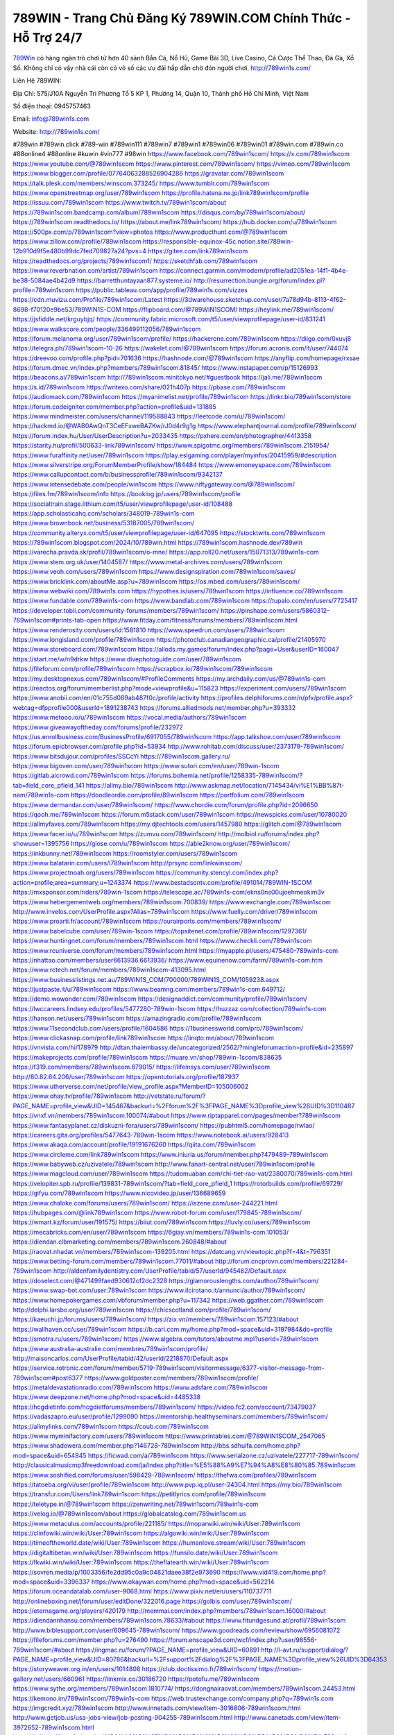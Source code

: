 789WIN - Trang Chủ Đăng Ký 789WIN.COM Chính Thức - Hỗ Trợ 24/7
===================================

`789Win <http://789win1s.com/>`_ có hàng ngàn trò chơi từ hơn 40 sảnh Bắn Cá, Nổ Hũ, Game Bài 3D, Live Casino, Cá Cược Thể Thao, Đá Gà, Xổ Số. Không chỉ có vậy nhà cái còn có vô số các ưu đãi hấp dẫn chờ đón người chơi. http://789win1s.com/  

Liên Hệ 789WIN:

Địa Chỉ: 575/J10A Nguyễn Tri Phương Tổ 5 KP 1, Phường 14, Quận 10, Thành phố Hồ Chí Minh, Việt Nam

Số điện thoại: 0945757463

Email: info@789win1s.com

Website: http://789win1s.com/

#789win #789win.click #789-win #789win111 #789win7 #789win1 #789win06 #789win01 #789win.com #789win.co #88online4 #88online #kuwin #vin777 #98win
https://www.facebook.com/789win1scom/
https://x.com/789win1scom
https://www.youtube.com/@789win1scom
https://www.pinterest.com/789win1scom/
https://vimeo.com/789win1scom
https://www.blogger.com/profile/07764063288526904286
https://gravatar.com/789win1scom
https://talk.plesk.com/members/winscom.373245/
https://www.tumblr.com/789win1scom
https://www.openstreetmap.org/user/789win1scom
https://profile.hatena.ne.jp/link789win1scom/profile
https://issuu.com/789win1scom
https://www.twitch.tv/789win1scom/about
https://789win1scom.bandcamp.com/album/789win1scom
https://disqus.com/by/789win1scom/about/
https://789win1scom.readthedocs.io/
https://about.me/link789win1scom/
https://hub.docker.com/u/789win1scom
https://500px.com/p/789win1scom?view=photos
https://www.producthunt.com/@789win1scom
https://www.zillow.com/profile/789win1scom
https://responsible-equinox-45c.notion.site/789win-12b910d9f5e480b99dc7fed709827a24?pvs=4
https://gitee.com/link789win1scom
https://readthedocs.org/projects/789win1scom1/
https://sketchfab.com/789win1scom
https://www.reverbnation.com/artist/789win1scom
https://connect.garmin.com/modern/profile/ad2051ea-14f1-4b4e-be38-5084ae4b42d9
https://barretthuntayaan877.systeme.io/
http://resurrection.bungie.org/forum/index.pl?profile=789win1scom
https://public.tableau.com/app/profile/789win1s.com/vizzes
https://cdn.muvizu.com/Profile/789win1scom/Latest
https://3dwarehouse.sketchup.com/user/7a78d94b-8113-4f62-8698-f70120e9be53/789WIN1S-COM
https://flipboard.com/@789WIN1SCOM/
https://heylink.me/789win1scom/
https://jsfiddle.net/krguybjq/
https://community.fabric.microsoft.com/t5/user/viewprofilepage/user-id/831241
https://www.walkscore.com/people/336499112056/789win1scom
https://forum.melanoma.org/user/789win1scom/profile/
https://hackerone.com/789win1scom
https://diigo.com/0xuvj8
https://telegra.ph/789win1scom-10-26
https://wakelet.com/@789win1scom
https://forum.acronis.com/it/user/744074
https://dreevoo.com/profile.php?pid=701636
https://hashnode.com/@789win1scom
https://anyflip.com/homepage/rxsae
https://forum.dmec.vn/index.php?members/789win1scom.81845/
https://www.instapaper.com/p/15126993
https://beacons.ai/789win1scom
http://789win1scom.minitokyo.net/#guestbook
https://jali.me/789win1scom
https://s.id/789win1scom
https://writexo.com/share/021h407p
https://pbase.com/789win1scom
https://audiomack.com/789win1scom
https://myanimelist.net/profile/789win1scom
https://linkr.bio/789win1scom/store
https://forum.codeigniter.com/member.php?action=profile&uid=131885
https://www.mindmeister.com/users/channel/119588843
https://leetcode.com/u/789win1scom/
https://hackmd.io/@WAB0AwQnT3CeEFxweBAZKw/rJ0d4r9g1g
https://www.elephantjournal.com/profile/789win1scom/
https://forum.index.hu/User/UserDescription?u=2033435
https://pxhere.com/en/photographer/4413358
https://starity.hu/profil/500633-link789win1scom/
https://www.spigotmc.org/members/789win1scom.2151954/
https://www.furaffinity.net/user/789win1scom
https://play.eslgaming.com/player/myinfos/20415959/#description
https://www.silverstripe.org/ForumMemberProfile/show/184484
https://www.emoneyspace.com/789win1scom
https://www.callupcontact.com/b/businessprofile/789win1scom/9342137
https://www.intensedebate.com/people/win1scom
https://www.niftygateway.com/@789win1scom/
https://files.fm/789win1scom/info
https://booklog.jp/users/789win1scom/profile
https://socialtrain.stage.lithium.com/t5/user/viewprofilepage/user-id/108488
https://app.scholasticahq.com/scholars/348019-789win1s-com
https://www.brownbook.net/business/53187005/789win1scom/
https://community.alteryx.com/t5/user/viewprofilepage/user-id/647095
https://stocktwits.com/789win1scom
https://789win1scom.blogspot.com/2024/10/789win.html
https://789win1scom.hashnode.dev/789win
https://varecha.pravda.sk/profil/789win1scom/o-mne/
https://app.roll20.net/users/15071313/789win1s-com
https://www.stem.org.uk/user/1404587/
https://www.metal-archives.com/users/789win1scom
https://www.veoh.com/users/789win1scom
https://www.designspiration.com/789win1scom/saves/
https://www.bricklink.com/aboutMe.asp?u=789win1scom
https://os.mbed.com/users/789win1scom/
https://www.webwiki.com/789win1s.com
https://hypothes.is/users/789win1scom
https://influence.co/789win1scom
https://www.fundable.com/789win1s-com
https://www.bandlab.com/789win1scom
https://tupalo.com/en/users/7725417
https://developer.tobii.com/community-forums/members/789win1scom/
https://pinshape.com/users/5860312-789win1scom#prints-tab-open
https://www.fitday.com/fitness/forums/members/789win1scom.html
https://www.renderosity.com/users/id:1581810
https://www.speedrun.com/users/789win1scom
https://www.longisland.com/profile/789win1scom
https://photoclub.canadiangeographic.ca/profile/21405970
https://www.storeboard.com/789win1scom
https://allods.my.games/forum/index.php?page=User&userID=160047
https://start.me/w/n9drkw
https://www.divephotoguide.com/user/789win1scom
https://fileforum.com/profile/789win1scom
https://scrapbox.io/789win1scom/789win1scom
https://my.desktopnexus.com/789win1scom/#ProfileComments
https://my.archdaily.com/us/@789win1s-com
https://reactos.org/forum/memberlist.php?mode=viewprofile&u=115823
https://experiment.com/users/789win1scom
https://www.anobii.com/en/01c755d089ab487f0c/profile/activity
https://profiles.delphiforums.com/n/pfx/profile.aspx?webtag=dfpprofile000&userId=1891238743
https://forums.alliedmods.net/member.php?u=393332
https://www.metooo.io/u/789win1scom
https://vocal.media/authors/789win1scom
https://www.giveawayoftheday.com/forums/profile/232972
https://us.enrollbusiness.com/BusinessProfile/6917055/789win1scom
https://app.talkshoe.com/user/789win1scom
https://forum.epicbrowser.com/profile.php?id=53934
http://www.rohitab.com/discuss/user/2373179-789win1scom/
https://www.bitsdujour.com/profiles/SSCcYi
https://789win1scom.gallery.ru/
https://www.bigoven.com/user/789win1scom
https://www.sutori.com/en/user/789win-1scom
https://gitlab.aicrowd.com/789win1scom
https://forums.bohemia.net/profile/1258335-789win1scom/?tab=field_core_pfield_141
https://allmy.bio/789win1scom
http://www.askmap.net/location/7145434/vi%E1%BB%87t-nam/789win1s-com
https://doodleordie.com/profile/89win1scom
https://portfolium.com/789win1scom
https://www.dermandar.com/user/789win1scom/
https://www.chordie.com/forum/profile.php?id=2096650
https://qooh.me/789win1scom
https://forum.m5stack.com/user/789win1scom
https://newspicks.com/user/10780020
https://allmyfaves.com/789win1scom
https://my.djtechtools.com/users/1457980
https://glitch.com/@789win1scom
https://www.facer.io/u/789win1scom
https://zumvu.com/789win1scom/
http://molbiol.ru/forums/index.php?showuser=1395756
https://glose.com/u/789win1scom
https://able2know.org/user/789win1scom/
https://inkbunny.net/789win1scom
https://roomstyler.com/users/789win1scom
https://www.balatarin.com/users/l789win1scom
http://prsync.com/linkwinscom/
https://www.projectnoah.org/users/789win1scom
https://community.stencyl.com/index.php?action=profile;area=summary;u=1243374
https://www.bestadsontv.com/profile/491014/789WIN-1SCOM
https://mxsponsor.com/riders/789win-1scom
https://telescope.ac/789win1s-com/ekns0ns00ujoehmeokim3v
https://www.hebergementweb.org/members/789win1scom.700839/
https://www.exchangle.com/789win1scom
http://www.invelos.com/UserProfile.aspx?Alias=789win1scom
https://www.fuelly.com/driver/789win1scom
https://www.proarti.fr/account/789win1scom
https://ourairports.com/members/789win1scom/
https://www.babelcube.com/user/789win-1scom
https://topsitenet.com/profile/789win1scom/1297361/
https://www.huntingnet.com/forum/members/789win1scom.html
https://www.checkli.com/789win1scom
https://www.rcuniverse.com/forum/members/789win1scom.html
https://myapple.pl/users/475480-789win1s-com
https://nhattao.com/members/user6613936.6613936/
https://www.equinenow.com/farm/789win1s-com.htm
https://www.rctech.net/forum/members/789win1scom-413095.html
https://www.businesslistings.net.au/789WIN1S_COM/700000/789WIN1S_COM/1059238.aspx
https://justpaste.it/u/789win1scom
https://www.beamng.com/members/789win1s-com.649712/
https://demo.wowonder.com/789win1scom
https://designaddict.com/community/profile/789win1scom/
https://lwccareers.lindsey.edu/profiles/5477280-789win-1scom
https://huzzaz.com/collection/789win1s-com
https://hanson.net/users/789win1scom
https://amazingradio.com/profile/789win1scom
https://www.11secondclub.com/users/profile/1604686
https://1businessworld.com/pro/789win1scom/
https://www.clickasnap.com/profile/link789win1scom
https://linqto.me/about/789win1scom
https://vnvista.com/hi/178979
http://dtan.thaiembassy.de/uncategorized/2562/?mingleforumaction=profile&id=235897
https://makeprojects.com/profile/789win1scom
https://muare.vn/shop/789win-1scom/838635
https://f319.com/members/789win1scom.879015/
https://lifeinsys.com/user/789win1scom
http://80.82.64.206/user/789win1scom
https://opentutorials.org/profile/187937
https://www.utherverse.com/net/profile/view_profile.aspx?MemberID=105006002
https://www.ohay.tv/profile/789win1scom
http://vetstate.ru/forum/?PAGE_NAME=profile_view&UID=145467&backurl=%2Fforum%2F%3FPAGE_NAME%3Dprofile_view%26UID%3D110487
https://vnxf.vn/members/789win1scom.100074/#about
https://www.riptapparel.com/pages/member?789win1scom
https://www.fantasyplanet.cz/diskuzni-fora/users/789win1scom/
https://pubhtml5.com/homepage/rwlao/
https://careers.gita.org/profiles/5477643-789win-1scom
https://www.notebook.ai/users/928413
https://www.akaqa.com/account/profile/19191676260
https://qiita.com/789win1scom
https://www.circleme.com/link789win1scom
https://www.iniuria.us/forum/member.php?479489-789win1scom
https://www.babyweb.cz/uzivatele/789win1scom
http://www.fanart-central.net/user/789win1scom/profile
https://www.magcloud.com/user/789win1scom
https://tudomuaban.com/chi-tiet-rao-vat/2380070/789win1s-com.html
https://velopiter.spb.ru/profile/139831-789win1scom/?tab=field_core_pfield_1
https://rotorbuilds.com/profile/69729/
https://gifyu.com/789win1scom
https://www.nicovideo.jp/user/136689659
https://www.chaloke.com/forums/users/789win1scom/
https://iszene.com/user-244221.html
https://hubpages.com/@link789win1scom
https://www.robot-forum.com/user/179845-789win1scom/
https://wmart.kz/forum/user/191575/
https://biiut.com/789win1scom
https://luvly.co/users/789win1scom
https://mecabricks.com/en/user/789win1scom
https://6giay.vn/members/789win1s-com.101053/
https://diendan.clbmarketing.com/members/789win1scom.260848/#about
https://raovat.nhadat.vn/members/789win1scom-139205.html
https://datcang.vn/viewtopic.php?f=4&t=796351
https://www.betting-forum.com/members/789win1scom.77011/#about
http://forum.cncprovn.com/members/221284-789win1scom
http://aldenfamilydentistry.com/UserProfile/tabid/57/userId/945462/Default.aspx
https://doselect.com/@471499faed930612cf2dc2328
https://glamorouslengths.com/author/789win1scom/
https://www.swap-bot.com/user:789win1scom
https://www.ilcirotano.it/annunci/author/789win1scom/
https://www.homepokergames.com/vbforum/member.php?u=117342
https://web.ggather.com/789win1scom
http://delphi.larsbo.org/user/789win1scom
https://chicscotland.com/profile/789win1scom/
https://kaeuchi.jp/forums/users/789win1scom/
https://zix.vn/members/789win1scom.157123/#about
https://wallhaven.cc/user/789win1scom
https://b.cari.com.my/home.php?mod=space&uid=3197984&do=profile
https://smotra.ru/users/789win1scom/
https://www.algebra.com/tutors/aboutme.mpl?userid=789win1scom
https://www.australia-australie.com/membres/789win1scom/profile/
http://maisoncarlos.com/UserProfile/tabid/42/userId/2218870/Default.aspx
https://service.rotronic.com/forum/member/5719-789win1scom/visitormessage/6377-visitor-message-from-789win1scom#post6377
https://www.goldposter.com/members/789win1scom/profile/
https://metaldevastationradio.com/789win1scom
https://www.adsfare.com/789win1scom
https://www.deepzone.net/home.php?mod=space&uid=4485338
https://hcgdietinfo.com/hcgdietforums/members/789win1scom/
https://video.fc2.com/account/73479037
https://vadaszapro.eu/user/profile/1299090
https://mentorship.healthyseminars.com/members/789win1scom/
https://allmylinks.com/789win1scom
https://coub.com/789win1scom
https://www.myminifactory.com/users/789win1scom
https://www.printables.com/@789WIN1SCOM_2547065
https://www.shadowera.com/member.php?146728-789win1scom
http://bbs.sdhuifa.com/home.php?mod=space&uid=654845
https://ficwad.com/a/789win1scom
https://www.serialzone.cz/uzivatele/227717-789win1scom/
http://classicalmusicmp3freedownload.com/ja/index.php?title=%E5%88%A9%E7%94%A8%E8%80%85:789win1scom
https://www.soshified.com/forums/user/598429-789win1scom/
https://thefwa.com/profiles/789win1scom
https://tatoeba.org/vi/user/profile/789win1scom
http://www.pvp.iq.pl/user-24304.html
https://my.bio/789win1scom
https://transfur.com/Users/link789win1scom
https://petitlyrics.com/profile/789win1scom
https://teletype.in/@789win1scom
https://zenwriting.net/789win1scom/789win1s-com
https://velog.io/@789win1scom/about
https://globalcatalog.com/789win1scom.us
https://www.metaculus.com/accounts/profile/221185/
https://moparwiki.win/wiki/User:789win1scom
https://clinfowiki.win/wiki/User:789win1scom
https://algowiki.win/wiki/User:789win1scom
https://timeoftheworld.date/wiki/User:789win1scom
https://humanlove.stream/wiki/User:789win1scom
https://digitaltibetan.win/wiki/User:789win1scom
https://funsilo.date/wiki/User:789win1scom
https://fkwiki.win/wiki/User:789win1scom
https://theflatearth.win/wiki/User:789win1scom
https://sovren.media/p/1003356/fe2dd95c0a9c04821daee38f2e973690
https://www.vid419.com/home.php?mod=space&uid=3396337
https://www.okaywan.com/home.php?mod=space&uid=562214
https://forum.oceandatalab.com/user-9068.html
https://www.pixiv.net/en/users/110737711
http://onlineboxing.net/jforum/user/editDone/322016.page
https://golbis.com/user/789win1scom/
https://eternagame.org/players/420179
http://memmai.com/index.php?members/789win1scom.16000/#about
https://diendannhansu.com/members/789win1scom.78633/#about
https://www.fitundgesund.at/profil/789win1scom
http://www.biblesupport.com/user/609645-789win1scom/
https://www.goodreads.com/review/show/6956081072
https://fileforums.com/member.php?u=276490
https://forum.enscape3d.com/wcf/index.php?user/98556-789win1scom/#about
https://ingmac.ru/forum/?PAGE_NAME=profile_view&UID=60891
http://l-avt.ru/support/dialog/?PAGE_NAME=profile_view&UID=80786&backurl=%2Fsupport%2Fdialog%2F%3FPAGE_NAME%3Dprofile_view%26UID%3D64353
https://storyweaver.org.in/en/users/1014808
https://club.doctissimo.fr/789win1scom/
https://motion-gallery.net/users/660961
https://linkmix.co/30186720
https://potofu.me/789win1scom
https://www.sythe.org/members/789win1scom.1810774/
https://dongnairaovat.com/members/789win1scom.24453.html
https://kemono.im/789win1scom/789win1s-com
https://web.trustexchange.com/company.php?q=789win1s.com
https://imgcredit.xyz/789win1scom
http://www.innetads.com/view/item-3016806-789win1scom.html
http://www.getjob.us/usa-jobs-view/job-posting-904255-789win1scom.html
http://www.canetads.com/view/item-3972652-789win1scom.html
https://wiki.natlife.ru/index.php/%D0%A3%D1%87%D0%B0%D1%81%D1%82%D0%BD%D0%B8%D0%BA:789win1scom
https://wiki.gta-zona.ru/index.php/%D0%A3%D1%87%D0%B0%D1%81%D1%82%D0%BD%D0%B8%D0%BA:789win1scom
https://wiki.prochipovan.ru/index.php/%D0%A3%D1%87%D0%B0%D1%81%D1%82%D0%BD%D0%B8%D0%BA:789win1scom
https://www.itchyforum.com/en/member.php?308883-789win1scom
https://expathealthseoul.com/profile/789win1scom/
https://makersplace.com/barretthuntayaan877/about
https://community.fyers.in/member/rLxQzMfRdH
https://www.multichain.com/qa/user/789win1scom
https://www.snipesocial.co.uk/789win1scom
https://advpr.net/789win1scom
https://www.buzzsprout.com/2101801/episodes/15888642-789win1s-com
https://podcastaddict.com/episode/https%3A%2F%2Fwww.buzzsprout.com%2F2101801%2Fepisodes%2F15888642-789win1s-com.mp3&podcastId=4475093
https://www.podfriend.com/podcast/elinor-salcedo/episode/Buzzsprout-15888642/
https://hardanreidlinglbeu.wixsite.com/elinor-salcedo/podcast/episode/8001c942/789win1scom
https://curiocaster.com/podcast/pi6385247/28968237682
https://fountain.fm/episode/i59ril4lcbh29TmvJaQd
https://www.podchaser.com/podcasts/elinor-salcedo-5339040/episodes/789win1scom-226313355
https://castbox.fm/episode/789win1s.com-id5445226-id742985961
https://plus.rtl.de/podcast/elinor-salcedo-wy64ydd31evk2/789win1scom-783mavvww634g
https://www.podparadise.com/Podcast/1688863333/Listen/1728446400/0
https://podbay.fm/p/elinor-salcedo/e/1728421200
https://www.listennotes.com/podcasts/elinor-salcedo/789win1scom-CEzaLQcm5Xk/
https://www.ivoox.com/en/789win1s-com-audios-mp3_rf_134632979_1.html
https://goodpods.com/podcasts/elinor-salcedo-257466/789win1scom-75869546
https://www.iheart.com/podcast/269-elinor-salcedo-115585662/episode/789win1scom-225138669/
https://www.deezer.com/fr/episode/678226871
https://open.spotify.com/episode/1cEfTl3QpV1deIInLbjMmj?si=RkA9HaLnRnmHOjYrB4264w
https://podtail.com/podcast/corey-alonzo/789win1s-com/
https://player.fm/series/elinor-salcedo/ep-789win1scom
https://podcastindex.org/podcast/6385247?episode=28968237682
https://elinorsalcedo.substack.com/p/789win1scom-301
https://www.steno.fm/show/77680b6e-8b07-53ae-bcab-9310652b155c/episode/QnV6enNwcm91dC0xNTg4ODY0Mg==
https://podverse.fm/fr/episode/JsiQqq8Ys
https://app.podcastguru.io/podcast/elinor-salcedo-1688863333/episode/789win1s-com-742bea0106093ceeafc9c074d291b15d
https://podcasts-francais.fr/podcast/corey-alonzo/789win1s-com
https://irepod.com/podcast/corey-alonzo/789win1s-com
https://australian-podcasts.com/podcast/corey-alonzo/789win1s-com
https://toppodcasts.be/podcast/corey-alonzo/789win1s-com
https://canadian-podcasts.com/podcast/corey-alonzo/789win1s-com
https://uk-podcasts.co.uk/podcast/corey-alonzo/789win1s-com
https://deutschepodcasts.de/podcast/corey-alonzo/789win1s-com
https://nederlandse-podcasts.nl/podcast/corey-alonzo/789win1s-com
https://american-podcasts.com/podcast/corey-alonzo/789win1s-com
https://norske-podcaster.com/podcast/corey-alonzo/789win1s-com
https://danske-podcasts.dk/podcast/corey-alonzo/789win1s-com
https://italia-podcast.it/podcast/corey-alonzo/789win1s-com
https://podmailer.com/podcast/corey-alonzo/789win1s-com
https://podcast-espana.es/podcast/corey-alonzo/789win1s-com
https://suomalaiset-podcastit.fi/podcast/corey-alonzo/789win1s-com
https://indian-podcasts.com/podcast/corey-alonzo/789win1s-com
https://poddar.se/podcast/corey-alonzo/789win1s-com
https://nzpod.co.nz/podcast/corey-alonzo/789win1s-com
https://pod.pe/podcast/corey-alonzo/789win1s-com
https://podcast-chile.com/podcast/corey-alonzo/789win1s-com
https://podcast-colombia.co/podcast/corey-alonzo/789win1s-com
https://podcasts-brasileiros.com/podcast/corey-alonzo/789win1s-com
https://podcast-mexico.mx/podcast/corey-alonzo/789win1s-com
https://music.amazon.com/podcasts/ef0d1b1b-8afc-4d07-b178-4207746410b2/episodes/73382616-b1ab-40a4-9ebd-5ed49875e206/elinor-salcedo-789win1s-com
https://music.amazon.co.jp/podcasts/ef0d1b1b-8afc-4d07-b178-4207746410b2/episodes/73382616-b1ab-40a4-9ebd-5ed49875e206/elinor-salcedo-789win1s-com
https://music.amazon.de/podcasts/ef0d1b1b-8afc-4d07-b178-4207746410b2/episodes/73382616-b1ab-40a4-9ebd-5ed49875e206/elinor-salcedo-789win1s-com
https://music.amazon.co.uk/podcasts/ef0d1b1b-8afc-4d07-b178-4207746410b2/episodes/73382616-b1ab-40a4-9ebd-5ed49875e206/elinor-salcedo-789win1s-com
https://music.amazon.fr/podcasts/ef0d1b1b-8afc-4d07-b178-4207746410b2/episodes/73382616-b1ab-40a4-9ebd-5ed49875e206/elinor-salcedo-789win1s-com
https://music.amazon.ca/podcasts/ef0d1b1b-8afc-4d07-b178-4207746410b2/episodes/73382616-b1ab-40a4-9ebd-5ed49875e206/elinor-salcedo-789win1s-com
https://music.amazon.in/podcasts/ef0d1b1b-8afc-4d07-b178-4207746410b2/episodes/73382616-b1ab-40a4-9ebd-5ed49875e206/elinor-salcedo-789win1s-com
https://music.amazon.it/podcasts/ef0d1b1b-8afc-4d07-b178-4207746410b2/episodes/73382616-b1ab-40a4-9ebd-5ed49875e206/elinor-salcedo-789win1s-com
https://music.amazon.es/podcasts/ef0d1b1b-8afc-4d07-b178-4207746410b2/episodes/73382616-b1ab-40a4-9ebd-5ed49875e206/elinor-salcedo-789win1s-com
https://music.amazon.com.br/podcasts/ef0d1b1b-8afc-4d07-b178-4207746410b2/episodes/73382616-b1ab-40a4-9ebd-5ed49875e206/elinor-salcedo-789win1s-com
https://music.amazon.com.au/podcasts/ef0d1b1b-8afc-4d07-b178-4207746410b2/episodes/73382616-b1ab-40a4-9ebd-5ed49875e206/elinor-salcedo-789win1s-com
https://podcasts.apple.com/us/podcast/789win1s-com/id1688863333?i=1000672278539
https://podcasts.apple.com/bh/podcast/789win1s-com/id1688863333?i=1000672278539
https://podcasts.apple.com/bw/podcast/789win1s-com/id1688863333?i=1000672278539
https://podcasts.apple.com/cm/podcast/789win1s-com/id1688863333?i=1000672278539
https://podcasts.apple.com/ci/podcast/789win1s-com/id1688863333?i=1000672278539
https://podcasts.apple.com/eg/podcast/789win1s-com/id1688863333?i=1000672278539
https://podcasts.apple.com/gw/podcast/789win1s-com/id1688863333?i=1000672278539
https://podcasts.apple.com/in/podcast/789win1s-com/id1688863333?i=1000672278539
https://podcasts.apple.com/il/podcast/789win1s-com/id1688863333?i=1000672278539
https://podcasts.apple.com/jo/podcast/789win1s-com/id1688863333?i=1000672278539
https://podcasts.apple.com/ke/podcast/789win1s-com/id1688863333?i=1000672278539
https://podcasts.apple.com/kw/podcast/789win1s-com/id1688863333?i=1000672278539
https://podcasts.apple.com/mg/podcast/789win1s-com/id1688863333?i=1000672278539
https://podcasts.apple.com/ml/podcast/789win1s-com/id1688863333?i=1000672278539
https://podcasts.apple.com/ma/podcast/789win1s-com/id1688863333?i=1000672278539
https://podcasts.apple.com/mu/podcast/789win1s-com/id1688863333?i=1000672278539
https://podcasts.apple.com/mz/podcast/789win1s-com/id1688863333?i=1000672278539
https://podcasts.apple.com/ne/podcast/789win1s-com/id1688863333?i=1000672278539
https://podcasts.apple.com/ng/podcast/789win1s-com/id1688863333?i=1000672278539
https://podcasts.apple.com/om/podcast/789win1s-com/id1688863333?i=1000672278539
https://podcasts.apple.com/qa/podcast/789win1s-com/id1688863333?i=1000672278539
https://podcasts.apple.com/sa/podcast/789win1s-com/id1688863333?i=1000672278539
https://podcasts.apple.com/sn/podcast/789win1s-com/id1688863333?i=1000672278539
https://podcasts.apple.com/za/podcast/789win1s-com/id1688863333?i=1000672278539
https://podcasts.apple.com/tn/podcast/789win1s-com/id1688863333?i=1000672278539
https://podcasts.apple.com/ug/podcast/789win1s-com/id1688863333?i=1000672278539
https://podcasts.apple.com/ae/podcast/789win1s-com/id1688863333?i=1000672278539
https://podcasts.apple.com/au/podcast/789win1s-com/id1688863333?i=1000672278539
https://podcasts.apple.com/hk/podcast/789win1s-com/id1688863333?i=1000672278539
https://podcasts.apple.com/id/podcast/789win1s-com/id1688863333?i=1000672278539
https://podcasts.apple.com/jp/podcast/789win1s-com/id1688863333?i=1000672278539
https://podcasts.apple.com/kr/podcast/789win1s-com/id1688863333?i=1000672278539
https://podcasts.apple.com/mo/podcast/789win1s-com/id1688863333?i=1000672278539
https://podcasts.apple.com/my/podcast/789win1s-com/id1688863333?i=1000672278539
https://podcasts.apple.com/nz/podcast/789win1s-com/id1688863333?i=1000672278539
https://podcasts.apple.com/ph/podcast/789win1s-com/id1688863333?i=1000672278539
https://podcasts.apple.com/sg/podcast/789win1s-com/id1688863333?i=1000672278539
https://podcasts.apple.com/tw/podcast/789win1s-com/id1688863333?i=1000672278539
https://podcasts.apple.com/th/podcast/789win1s-com/id1688863333?i=1000672278539
https://podcasts.apple.com/vn/podcast/789win1s-com/id1688863333?i=1000672278539
https://podcasts.apple.com/am/podcast/789win1s-com/id1688863333?i=1000672278539
https://podcasts.apple.com/az/podcast/789win1s-com/id1688863333?i=1000672278539
https://podcasts.apple.com/bg/podcast/789win1s-com/id1688863333?i=1000672278539
https://podcasts.apple.com/cz/podcast/789win1s-com/id1688863333?i=1000672278539
https://podcasts.apple.com/dk/podcast/789win1s-com/id1688863333?i=1000672278539
https://podcasts.apple.com/de/podcast/789win1s-com/id1688863333?i=1000672278539
https://podcasts.apple.com/ee/podcast/789win1s-com/id1688863333?i=1000672278539
https://podcasts.apple.com/es/podcast/789win1s-com/id1688863333?i=1000672278539
https://podcasts.apple.com/fr/podcast/789win1s-com/id1688863333?i=1000672278539
https://podcasts.apple.com/ge/podcast/789win1s-com/id1688863333?i=1000672278539
https://podcasts.apple.com/gr/podcast/789win1s-com/id1688863333?i=1000672278539
https://podcasts.apple.com/hr/podcast/789win1s-com/id1688863333?i=1000672278539
https://podcasts.apple.com/ie/podcast/789win1s-com/id1688863333?i=1000672278539
https://podcasts.apple.com/it/podcast/789win1s-com/id1688863333?i=1000672278539
https://podcasts.apple.com/kz/podcast/789win1s-com/id1688863333?i=1000672278539
https://podcasts.apple.com/kg/podcast/789win1s-com/id1688863333?i=1000672278539
https://podcasts.apple.com/lv/podcast/789win1s-com/id1688863333?i=1000672278539
https://podcasts.apple.com/lt/podcast/789win1s-com/id1688863333?i=1000672278539
https://podcasts.apple.com/lu/podcast/789win1s-com/id1688863333?i=1000672278539
https://podcasts.apple.com/hu/podcast/789win1s-com/id1688863333?i=1000672278539
https://podcasts.apple.com/mt/podcast/789win1s-com/id1688863333?i=1000672278539
https://podcasts.apple.com/md/podcast/789win1s-com/id1688863333?i=1000672278539
https://podcasts.apple.com/me/podcast/789win1s-com/id1688863333?i=1000672278539
https://podcasts.apple.com/nl/podcast/789win1s-com/id1688863333?i=1000672278539
https://podcasts.apple.com/mk/podcast/789win1s-com/id1688863333?i=1000672278539
https://podcasts.apple.com/no/podcast/789win1s-com/id1688863333?i=1000672278539
https://podcasts.apple.com/at/podcast/789win1s-com/id1688863333?i=1000672278539
https://podcasts.apple.com/pl/podcast/789win1s-com/id1688863333?i=1000672278539
https://podcasts.apple.com/pt/podcast/789win1s-com/id1688863333?i=1000672278539
https://podcasts.apple.com/ro/podcast/789win1s-com/id1688863333?i=1000672278539
https://podcasts.apple.com/ru/podcast/789win1s-com/id1688863333?i=1000672278539
https://podcasts.apple.com/sk/podcast/789win1s-com/id1688863333?i=1000672278539
https://podcasts.apple.com/si/podcast/789win1s-com/id1688863333?i=1000672278539
https://podcasts.apple.com/fi/podcast/789win1s-com/id1688863333?i=1000672278539
https://podcasts.apple.com/se/podcast/789win1s-com/id1688863333?i=1000672278539
https://podcasts.apple.com/tj/podcast/789win1s-com/id1688863333?i=1000672278539
https://podcasts.apple.com/tr/podcast/789win1s-com/id1688863333?i=1000672278539
https://podcasts.apple.com/tm/podcast/789win1s-com/id1688863333?i=1000672278539
https://podcasts.apple.com/ua/podcast/789win1s-com/id1688863333?i=1000672278539
https://podcasts.apple.com/la/podcast/789win1s-com/id1688863333?i=1000672278539
https://podcasts.apple.com/br/podcast/789win1s-com/id1688863333?i=1000672278539
https://podcasts.apple.com/cl/podcast/789win1s-com/id1688863333?i=1000672278539
https://podcasts.apple.com/co/podcast/789win1s-com/id1688863333?i=1000672278539
https://podcasts.apple.com/mx/podcast/789win1s-com/id1688863333?i=1000672278539
https://podcasts.apple.com/ca/podcast/789win1s-com/id1688863333?i=1000672278539
https://podcasts.apple.com/podcast/789win1s-com/id1688863333?i=1000672278539
https://chromewebstore.google.com/detail/calm-beach/ihigdalbfhdhbnnjinkdgchikieffhna
https://chromewebstore.google.com/detail/calm-beach/ihigdalbfhdhbnnjinkdgchikieffhna?hl=vi
https://chromewebstore.google.com/detail/calm-beach/ihigdalbfhdhbnnjinkdgchikieffhna?hl=ar
https://chromewebstore.google.com/detail/calm-beach/ihigdalbfhdhbnnjinkdgchikieffhna?hl=bg
https://chromewebstore.google.com/detail/calm-beach/ihigdalbfhdhbnnjinkdgchikieffhna?hl=bn
https://chromewebstore.google.com/detail/calm-beach/ihigdalbfhdhbnnjinkdgchikieffhna?hl=ca
https://chromewebstore.google.com/detail/calm-beach/ihigdalbfhdhbnnjinkdgchikieffhna?hl=cs
https://chromewebstore.google.com/detail/calm-beach/ihigdalbfhdhbnnjinkdgchikieffhna?hl=da
https://chromewebstore.google.com/detail/calm-beach/ihigdalbfhdhbnnjinkdgchikieffhna?hl=de
https://chromewebstore.google.com/detail/calm-beach/ihigdalbfhdhbnnjinkdgchikieffhna?hl=el
https://chromewebstore.google.com/detail/calm-beach/ihigdalbfhdhbnnjinkdgchikieffhna?hl=fa
https://chromewebstore.google.com/detail/calm-beach/ihigdalbfhdhbnnjinkdgchikieffhna?hl=fr
https://chromewebstore.google.com/detail/calm-beach/ihigdalbfhdhbnnjinkdgchikieffhna?hl=he
https://chromewebstore.google.com/detail/calm-beach/ihigdalbfhdhbnnjinkdgchikieffhna?hl=hi
https://chromewebstore.google.com/detail/calm-beach/ihigdalbfhdhbnnjinkdgchikieffhna?hl=hr
https://chromewebstore.google.com/detail/calm-beach/ihigdalbfhdhbnnjinkdgchikieffhna?hl=id
https://chromewebstore.google.com/detail/calm-beach/ihigdalbfhdhbnnjinkdgchikieffhna?hl=it
https://chromewebstore.google.com/detail/calm-beach/ihigdalbfhdhbnnjinkdgchikieffhna?hl=ja
https://chromewebstore.google.com/detail/calm-beach/ihigdalbfhdhbnnjinkdgchikieffhna?hl=lv
https://chromewebstore.google.com/detail/calm-beach/ihigdalbfhdhbnnjinkdgchikieffhna?hl=ms
https://chromewebstore.google.com/detail/calm-beach/ihigdalbfhdhbnnjinkdgchikieffhna?hl=no
https://chromewebstore.google.com/detail/calm-beach/ihigdalbfhdhbnnjinkdgchikieffhna?hl=pl
https://chromewebstore.google.com/detail/calm-beach/ihigdalbfhdhbnnjinkdgchikieffhna?hl=pt
https://chromewebstore.google.com/detail/calm-beach/ihigdalbfhdhbnnjinkdgchikieffhna?hl=pt_PT
https://chromewebstore.google.com/detail/calm-beach/ihigdalbfhdhbnnjinkdgchikieffhna?hl=ro
https://chromewebstore.google.com/detail/calm-beach/ihigdalbfhdhbnnjinkdgchikieffhna?hl=te
https://chromewebstore.google.com/detail/calm-beach/ihigdalbfhdhbnnjinkdgchikieffhna?hl=th
https://chromewebstore.google.com/detail/calm-beach/ihigdalbfhdhbnnjinkdgchikieffhna?hl=tr
https://chromewebstore.google.com/detail/calm-beach/ihigdalbfhdhbnnjinkdgchikieffhna?hl=uk
https://chromewebstore.google.com/detail/calm-beach/ihigdalbfhdhbnnjinkdgchikieffhna?hl=zh
https://chromewebstore.google.com/detail/calm-beach/ihigdalbfhdhbnnjinkdgchikieffhna?hl=zh_HK
https://chromewebstore.google.com/detail/calm-beach/ihigdalbfhdhbnnjinkdgchikieffhna?hl=fil
https://chromewebstore.google.com/detail/calm-beach/ihigdalbfhdhbnnjinkdgchikieffhna?hl=mr
https://chromewebstore.google.com/detail/calm-beach/ihigdalbfhdhbnnjinkdgchikieffhna?hl=sv
https://chromewebstore.google.com/detail/calm-beach/ihigdalbfhdhbnnjinkdgchikieffhna?hl=sk
https://chromewebstore.google.com/detail/calm-beach/ihigdalbfhdhbnnjinkdgchikieffhna?hl=sl
https://chromewebstore.google.com/detail/calm-beach/ihigdalbfhdhbnnjinkdgchikieffhna?hl=sr
https://chromewebstore.google.com/detail/calm-beach/ihigdalbfhdhbnnjinkdgchikieffhna?hl=ta
https://chromewebstore.google.com/detail/calm-beach/ihigdalbfhdhbnnjinkdgchikieffhna?hl=hu
https://chromewebstore.google.com/detail/calm-beach/ihigdalbfhdhbnnjinkdgchikieffhna?hl=am
https://chromewebstore.google.com/detail/calm-beach/ihigdalbfhdhbnnjinkdgchikieffhna?hl=nl
https://chromewebstore.google.com/detail/calm-beach/ihigdalbfhdhbnnjinkdgchikieffhna?hl=sw
https://chromewebstore.google.com/detail/calm-beach/ihigdalbfhdhbnnjinkdgchikieffhna?hl=pt-BR
https://chromewebstore.google.com/detail/calm-beach/ihigdalbfhdhbnnjinkdgchikieffhna?hl=af
https://chromewebstore.google.com/detail/calm-beach/ihigdalbfhdhbnnjinkdgchikieffhna?hl=fi
https://chromewebstore.google.com/detail/calm-beach/ihigdalbfhdhbnnjinkdgchikieffhna?hl=zh_TW
https://chromewebstore.google.com/detail/calm-beach/ihigdalbfhdhbnnjinkdgchikieffhna?hl=ln
https://chromewebstore.google.com/detail/calm-beach/ihigdalbfhdhbnnjinkdgchikieffhna?hl=pt-PT
https://chromewebstore.google.com/detail/calm-beach/ihigdalbfhdhbnnjinkdgchikieffhna?hl=gu
https://chromewebstore.google.com/detail/calm-beach/ihigdalbfhdhbnnjinkdgchikieffhna?hl=ko
https://chromewebstore.google.com/detail/calm-beach/ihigdalbfhdhbnnjinkdgchikieffhna?hl=iw
https://chromewebstore.google.com/detail/calm-beach/ihigdalbfhdhbnnjinkdgchikieffhna?hl=ru
https://chromewebstore.google.com/detail/calm-beach/ihigdalbfhdhbnnjinkdgchikieffhna?hl=sr_Latn
https://chromewebstore.google.com/detail/calm-beach/ihigdalbfhdhbnnjinkdgchikieffhna?hl=es_PY
https://chromewebstore.google.com/detail/calm-beach/ihigdalbfhdhbnnjinkdgchikieffhna?hl=kk
https://chromewebstore.google.com/detail/calm-beach/ihigdalbfhdhbnnjinkdgchikieffhna?hl=zh-TW
https://chromewebstore.google.com/detail/calm-beach/ihigdalbfhdhbnnjinkdgchikieffhna?hl=et
https://chromewebstore.google.com/detail/calm-beach/ihigdalbfhdhbnnjinkdgchikieffhna?hl=lt
https://chromewebstore.google.com/detail/calm-beach/ihigdalbfhdhbnnjinkdgchikieffhna?hl=ml
https://chromewebstore.google.com/detail/calm-beach/ihigdalbfhdhbnnjinkdgchikieffhna?hl=ky
https://chromewebstore.google.com/detail/calm-beach/ihigdalbfhdhbnnjinkdgchikieffhna?hl=fr_CH
https://chromewebstore.google.com/detail/calm-beach/ihigdalbfhdhbnnjinkdgchikieffhna?hl=es_DO
https://chromewebstore.google.com/detail/calm-beach/ihigdalbfhdhbnnjinkdgchikieffhna?hl=uz
https://chromewebstore.google.com/detail/calm-beach/ihigdalbfhdhbnnjinkdgchikieffhna?hl=es_AR
https://chromewebstore.google.com/detail/calm-beach/ihigdalbfhdhbnnjinkdgchikieffhna?hl=eu
https://chromewebstore.google.com/detail/calm-beach/ihigdalbfhdhbnnjinkdgchikieffhna?hl=az
https://chromewebstore.google.com/detail/calm-beach/ihigdalbfhdhbnnjinkdgchikieffhna?hl=gsw
https://chromewebstore.google.com/detail/calm-beach/ihigdalbfhdhbnnjinkdgchikieffhna?hl=zh-CN
https://chromewebstore.google.com/detail/calm-beach/ihigdalbfhdhbnnjinkdgchikieffhna?hl=es_US
https://chromewebstore.google.com/detail/calm-beach/ihigdalbfhdhbnnjinkdgchikieffhna?hl=de_AT
https://chromewebstore.google.com/detail/calm-beach/ihigdalbfhdhbnnjinkdgchikieffhna?hl=fr_CA
https://chromewebstore.google.com/detail/calm-beach/ihigdalbfhdhbnnjinkdgchikieffhna?hl=es-419
https://chromewebstore.google.com/detail/calm-beach/ihigdalbfhdhbnnjinkdgchikieffhna?hl=mn
https://chromewebstore.google.com/detail/calm-beach/ihigdalbfhdhbnnjinkdgchikieffhna?hl=be
https://chromewebstore.google.com/detail/calm-beach/ihigdalbfhdhbnnjinkdgchikieffhna?hl=gl
https://chromewebstore.google.com/detail/calm-beach/ihigdalbfhdhbnnjinkdgchikieffhna?hl=es
https://chromewebstore.google.com/detail/calm-beach/ihigdalbfhdhbnnjinkdgchikieffhna?hl=ka
https://chromewebstore.google.com/detail/calm-beach/ihigdalbfhdhbnnjinkdgchikieffhna?hl=en-GB
https://chromewebstore.google.com/detail/calm-beach/ihigdalbfhdhbnnjinkdgchikieffhna?hl=en-US
https://chromewebstore.google.com/detail/calm-beach/ihigdalbfhdhbnnjinkdgchikieffhna?gl=EG
https://chromewebstore.google.com/detail/calm-beach/ihigdalbfhdhbnnjinkdgchikieffhna?hl=km
https://chromewebstore.google.com/detail/calm-beach/ihigdalbfhdhbnnjinkdgchikieffhna?hl=my
https://chromewebstore.google.com/detail/calm-beach/ihigdalbfhdhbnnjinkdgchikieffhna?gl=AE
https://chromewebstore.google.com/detail/calm-beach/ihigdalbfhdhbnnjinkdgchikieffhna?gl=ZA
https://mapman.gabipd.org/web/anastassia/home/-/message_boards/message/609499
https://caxman.boc-group.eu/web/789win1scom/home/-/blogs/789win-trang-chu-dang-ky-789win-com-chinh-thuc-ho-tro-24-7
http://www.lemmth.gr/web/789win1scom/home/-/blogs/789win-trang-chu-dang-ky-789win-com-chinh-thuc-ho-tro-24-7
https://www.tliu.co.za/web/789win1scom/home/-/blogs/789win-trang-chu-dang-ky-789win-com-chinh-thuc-ho-tro-24-7
http://pras.ambiente.gob.ec/en/web/789win1scom/home/-/blogs/789win-trang-chu-dang-ky-789win-com-chinh-thuc-ho-tro-24-7
https://www.ideage.es/portal/web/789win1scom/home/-/blogs/789win-trang-chu-dang-ky-789win-com-chinh-thuc-ho-tro-24-7
https://789win1scom.onlc.fr/
https://789win1scom.onlc.be/
https://789win1scom.onlc.eu/
https://789win1scom.onlc.ml/
https://789win1scom.localinfo.jp/posts/55650118
https://789win1scom.themedia.jp/posts/55650119
https://789win1scom.theblog.me/posts/55650120
https://789win1scom.storeinfo.jp/posts/55650122
https://789win1scom.shopinfo.jp/posts/55650123
https://789win1scom.therestaurant.jp/posts/55650124
https://789win1scom.amebaownd.com/posts/55650126
https://notepin.co/dash
https://sites.google.com/view/789win1scom/trang-ch%E1%BB%A7
https://789win1scom.blogspot.com/2024/10/789win-trang-chu-dang-ky-789wincom.html?zx=b4bee01c81e7a4bd
https://band.us/band/96598418
https://glose.com/u/barretthuntayaan877
https://www.quora.com/profile/789WIN-1SCOM
https://7fd8741c0621b3eafbdb9860a0.doorkeeper.jp/
https://postheaven.net/ivr2abdcz3
https://telegra.ph/789WIN---Trang-Chu-Dang-Ky-789WINCOM-Chinh-Thuc---Ho-Tro-247-10-27
https://zb3.org/link789win1scom/789win-trang-chu-dang-ky-789win-com-chinh-thuc-ho-tro-24-7
https://telescope.ac/789win---trang-chu-dang-ky-789wincom-chinh-thuc---ho-tro-24-7/kwu4h50e4apaxcl3kpsgws
https://hackmd.okfn.de/s/rJ0GiHigJe
https://justpaste.it/ejg0p
